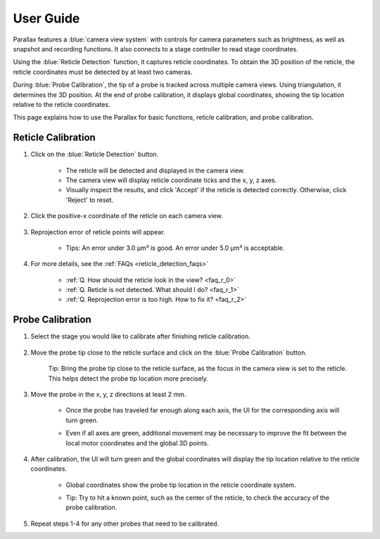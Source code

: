 User Guide
====================

.. video:: _static/ParallaxDemo.mp4
   :width: 640
   :height: 360

Parallax features a :blue:`camera view system` with controls for camera parameters such as brightness, as well as snapshot and recording functions. It also connects to a stage controller to read stage coordinates.

Using the :blue:`Reticle Detection` function, it captures reticle coordinates. To obtain the 3D position of the reticle, the reticle coordinates must be detected by at least two cameras.

During :blue:`Probe Calibration`, the tip of a probe is tracked across multiple camera views. Using triangulation, it determines the 3D position. At the end of probe calibration, it displays global coordinates, showing the tip location relative to the reticle coordinates.

This page explains how to use the Parallax for basic functions, reticle calibration, and probe calibration.


Reticle Calibration
--------------------

1. Click on the :blue:`Reticle Detection` button.

    .. image:: _static/reticleDetection.JPG
        :alt: reticle detection

    - The reticle will be detected and displayed in the camera view.
    - The camera view will display reticle coordinate ticks and the x, y, z axes.
    - Visually inspect the results, and click 'Accept' if the reticle is detected correctly. Otherwise, click 'Reject' to reset.

2. Click the positive-x coordinate of the reticle on each camera view.

    .. image:: _static/reticleDetection_posX.JPG
        :alt: positive-x coordinate

3. Reprojection error of reticle points will appear.
    
    .. image:: _static/reticleDetection_result.JPG
        :alt: positive-x coordinate

    - Tips: An error under 3.0 µm³ is good. An error under 5.0 µm³ is acceptable.

4. For more details, see the :ref:`FAQs <reticle_detection_faqs>`

    - :ref:`Q. How should the reticle look in the view? <faq_r_0>`

    - :ref:`Q. Reticle is not detected. What should I do? <faq_r_1>`

    - :ref:`Q. Reprojection error is too high. How to fix it? <faq_r_2>`


Probe Calibration
------------------

1. Select the stage you would like to calibrate after finishing reticle calibration.

    .. image:: _static/probeSelect.JPG
        :alt: probe selection


2. Move the probe tip close to the reticle surface and click on the :blue:`Probe Calibration` button.

    .. image:: _static/probeCalib1.JPG
        :alt: probe selection

    Tip: Bring the probe tip close to the reticle surface, as the focus in the camera view is set to the reticle. This helps detect the probe tip location more precisely.
    
3. Move the probe in the x, y, z directions at least 2 mm.

    .. image:: _static/probeCalib2.JPG
        :alt: probe calibration

    - Once the probe has traveled far enough along each axis, the UI for the corresponding axis will turn green.
    - Even if all axes are green, additional movement may be necessary to improve the fit between the local motor coordinates and the global 3D points.

        .. image:: _static/probeCalib3.JPG
            :alt: probe trajectory
            :scale: 20%

4. After calibration, the UI will turn green and the global coordinates will display the tip location relative to the reticle coordinates.

    - Global coordinates show the probe tip location in the reticle coordinate system.
    - Tip: Try to hit a known point, such as the center of the reticle, to check the accuracy of the probe calibration.
    
        .. image:: _static/probeCalib4.JPG
            :alt: probe calibration
            :scale: 20%

5. Repeat steps 1-4 for any other probes that need to be calibrated.